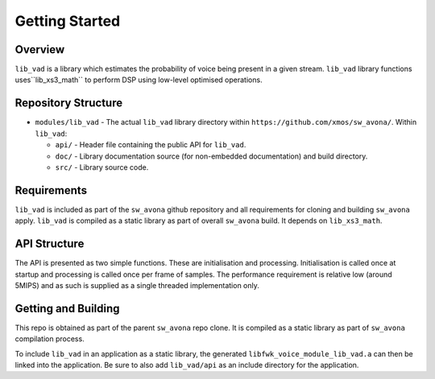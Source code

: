 .. _getting_started:

Getting Started
===============

Overview
--------

``lib_vad`` is a library which estimates the probability of voice being present in a given stream.
``lib_vad`` library functions uses``lib_xs3_math`` to perform DSP using low-level optimised operations. 

Repository Structure
--------------------

* ``modules/lib_vad`` - The actual ``lib_vad`` library directory within ``https://github.com/xmos/sw_avona/``.
  Within ``lib_vad``:

  * ``api/`` - Header file containing the public API for ``lib_vad``.
  * ``doc/`` - Library documentation source (for non-embedded documentation) and build directory.
  * ``src/`` - Library source code.


Requirements
------------

``lib_vad`` is included as part of the ``sw_avona`` github repository
and all requirements for cloning and building ``sw_avona`` apply. ``lib_vad`` is compiled as a static library as part of
overall ``sw_avona`` build. It depends on ``lib_xs3_math``. 

API Structure
-------------

The API is presented as two simple functions. These are initialisation and processing. Initialisation is called once 
at startup and processing is called once per frame of samples. The performance requirement is relative low (around 5MIPS)
and as such is supplied as a single threaded implementation only.


Getting and Building
--------------------

This repo is obtained as part of the parent ``sw_avona`` repo clone. It is
compiled as a static library as part of ``sw_avona`` compilation process.

To include ``lib_vad`` in an application as a static library, the generated ``libfwk_voice_module_lib_vad.a`` can then be linked into the
application. Be sure to also add ``lib_vad/api`` as an include directory for the application.

